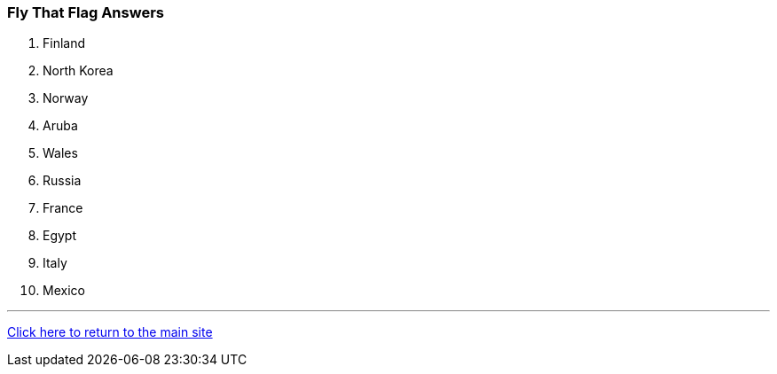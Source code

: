 === Fly That Flag Answers

1. Finland
2. North Korea
3. Norway
4. Aruba
5. Wales
6. Russia
7. France
8. Egypt
9. Italy
10. Mexico

'''

link:../index.html[Click here to return to the main site]